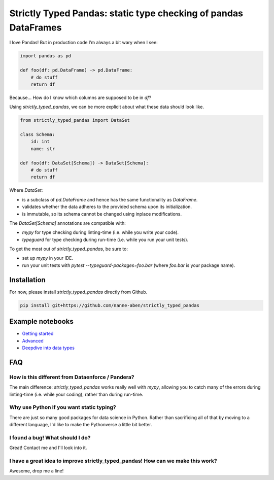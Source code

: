 ================================================================
Strictly Typed Pandas: static type checking of pandas DataFrames
================================================================

I love Pandas! But in production code I’m always a bit wary when I see:

.. code-block:: python

    import pandas as pd

    def foo(df: pd.DataFrame) -> pd.DataFrame:
        # do stuff
        return df

Because… How do I know which columns are supposed to be in `df`?

Using `strictly_typed_pandas`, we can be more explicit about what these data should look like.

.. code-block:: python

    from strictly_typed_pandas import DataSet

    class Schema:
        id: int
        name: str

    def foo(df: DataSet[Schema]) -> DataSet[Schema]:
        # do stuff
        return df

Where `DataSet`:

* is a subclass of `pd.DataFrame` and hence has the same functionality as `DataFrame`.

* validates whether the data adheres to the provided schema upon its initialization.

* is immutable, so its schema cannot be changed using inplace modifications.

The `DataSet[Schema]` annotations are compatible with:

* `mypy` for type checking during linting-time (i.e. while you write your code).

* `typeguard` for type checking during run-time (i.e. while you run your unit tests).

To get the most out of `strictly_typed_pandas`, be sure to:

* set up `mypy` in your IDE.

* run your unit tests with `pytest --typeguard-packages=foo.bar` (where `foo.bar` is your package name).

Installation
============
For now, please install `strictly_typed_pandas` directly from Github.

.. code-block:: bash

    pip install git+https://github.com/nanne-aben/strictly_typed_pandas


Example notebooks
=================

* `Getting started <notebooks/getting_started.ipynb>`_

* `Advanced <notebooks/advanced.ipynb>`_

* `Deepdive into data types <notebooks/deepdive_into_dtypes.ipynb>`_

FAQ
===

How is this different from Dataenforce / Pandera?
-------------------------------------------------
The main difference: `strictly_typed_pandas` works really well with `mypy`, allowing you to catch many of the errors during linting-time (i.e. while your coding), rather than during run-time.

Why use Python if you want static typing?
-----------------------------------------
There are just so many good packages for data science in Python. Rather than sacrificing all of that by moving to a different language, I'd like to make the Pythonverse a little bit better.

I found a bug! What should I do?
--------------------------------
Great! Contact me and I'll look into it.

I have a great idea to improve strictly_typed_pandas! How can we make this work?
--------------------------------------------------------------------------------
Awesome, drop me a line!
